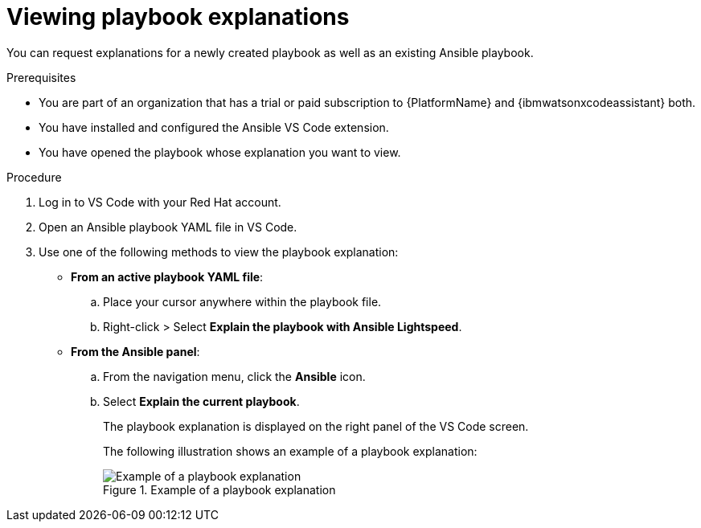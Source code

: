 :_content-type: PROCEDURE

[id="view-playbook-explanation_{context}"]

= Viewing playbook explanations

You can request explanations for a newly created playbook as well as an existing Ansible playbook. 

.Prerequisites

* You are part of an organization that has a trial or paid subscription to {PlatformName} and {ibmwatsonxcodeassistant} both.
* You have installed and configured the Ansible VS Code extension.
* You have opened the playbook whose explanation you want to view.  

.Procedure

. Log in to VS Code with your Red Hat account.
. Open an Ansible playbook YAML file in VS Code.
. Use one of the following methods to view the playbook explanation:
* *From an active playbook YAML file*:
.. Place your cursor anywhere within the playbook file.
.. Right-click > Select *Explain the playbook with Ansible Lightspeed*. 
* *From the Ansible panel*:
.. From the navigation menu, click the *Ansible* icon.
.. Select *Explain the current playbook*.
+
The playbook explanation is displayed on the right panel of the VS Code screen.
+
The following illustration shows an example of a playbook explanation:
+
.Example of a playbook explanation
image::lightspeed-playbook-explanation.png[Example of a playbook explanation]
